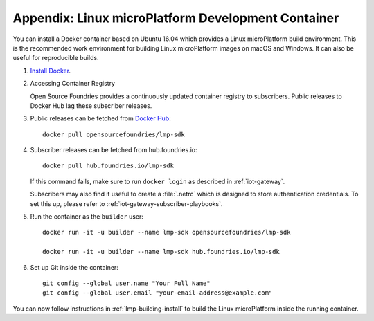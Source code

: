 .. _lmp-appendix-container:

Appendix: Linux microPlatform Development Container
===================================================

You can install a Docker container based on Ubuntu 16.04 which
provides a Linux microPlatform build environment. This is the
recommended work environment for building Linux microPlatform images
on macOS and Windows. It can also be useful for reproducible builds.

#. `Install Docker`_.

#. Accessing Container Registry

   Open Source Foundries provides a continuously updated container
   registry to subscribers. Public releases to Docker Hub lag these
   subscriber releases.
   
#. Public releases can be fetched from `Docker Hub`_::

      docker pull opensourcefoundries/lmp-sdk

#. Subscriber releases can be fetched from hub.foundries.io::

      docker pull hub.foundries.io/lmp-sdk

   If this command fails, make sure to run ``docker login`` as described
   in :ref:`iot-gateway`.

   Subscribers may also find it useful to create a :file:`.netrc` which 
   is designed to store authentication credentials. To set this up, 
   please refer to :ref:`iot-gateway-subscriber-playbooks`.
   
#. Run the container as the ``builder`` user::

      docker run -it -u builder --name lmp-sdk opensourcefoundries/lmp-sdk

      docker run -it -u builder --name lmp-sdk hub.foundries.io/lmp-sdk

#. Set up Git inside the container::

      git config --global user.name "Your Full Name"
      git config --global user.email "your-email-address@example.com"

You can now follow instructions in :ref:`lmp-building-install` to
build the Linux microPlatform inside the running container.

.. _Install Docker:
   https://docs.docker.com/engine/installation/

.. _Docker Hub:
   https://hub.docker.com/r/opensourcefoundries/lmp-sdk/
